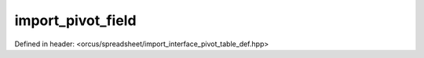 import_pivot_field
==================

Defined in header: <orcus/spreadsheet/import_interface_pivot_table_def.hpp>

.. doxygenclass:: orcus::spreadsheet::iface::import_pivot_field
   :members:
